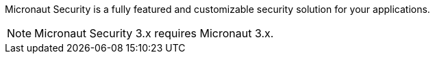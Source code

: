 Micronaut Security is a fully featured and customizable security solution for your applications.

NOTE: Micronaut Security 3.x requires Micronaut 3.x.
